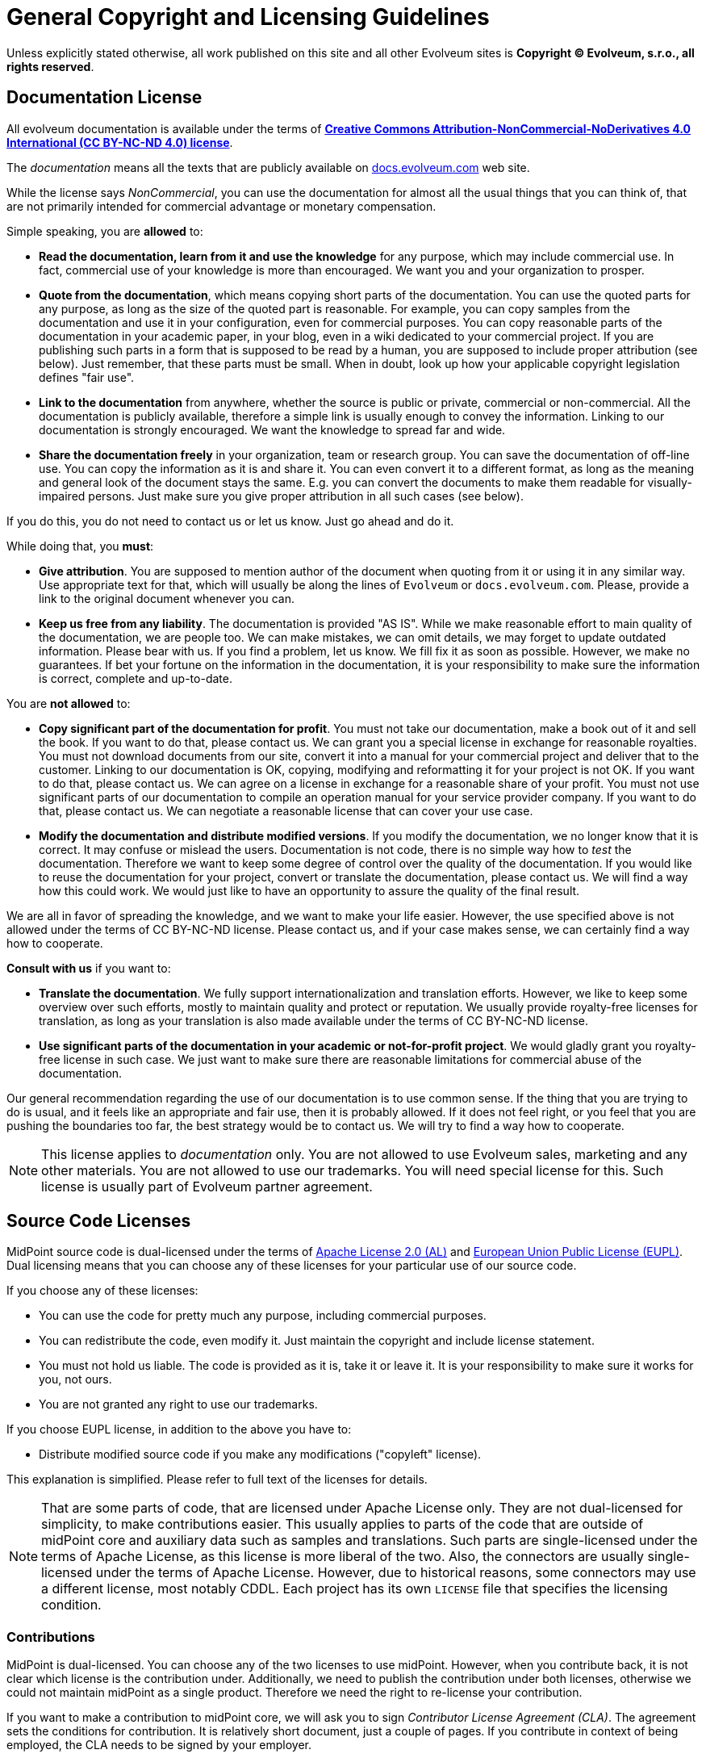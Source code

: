 = General Copyright and Licensing Guidelines
:page-visibility: auxiliary

Unless explicitly stated otherwise, all work published on this site and all other Evolveum sites is *Copyright © Evolveum, s.r.o., all rights reserved*.


== Documentation License

All evolveum documentation is available under the terms of *https://creativecommons.org/licenses/by-nc-nd/4.0/[Creative Commons Attribution-NonCommercial-NoDerivatives 4.0 International (CC BY-NC-ND 4.0) license]*.

The _documentation_ means all the texts that are publicly available on https://docs.evolveum.com/[docs.evolveum.com] web site.

While the license says _NonCommercial_, you can use the documentation for almost all the usual things that you can think of, that are not primarily intended for commercial advantage or monetary compensation.

Simple speaking, you are *allowed* to:

* *Read the documentation, learn from it and use the knowledge* for any purpose, which may include commercial use.
In fact, commercial use of your knowledge is more than encouraged.
We want you and your organization to prosper.

* *Quote from the documentation*, which means copying short parts of the documentation.
You can use the quoted parts for any purpose, as long as the size of the quoted part is reasonable.
For example, you can copy samples from the documentation and use it in your configuration, even for commercial purposes.
You can copy reasonable parts of the documentation in your academic paper, in your blog, even in a wiki dedicated to your commercial project.
If you are publishing such parts in a form that is supposed to be read by a human, you are supposed to include proper attribution (see below).
Just remember, that these parts must be small.
When in doubt, look up how your applicable copyright legislation defines "fair use".

* *Link to the documentation* from anywhere, whether the source is public or private, commercial or non-commercial.
All the documentation is publicly available, therefore a simple link is usually enough to convey the information.
Linking to our documentation is strongly encouraged.
We want the knowledge to spread far and wide.

* *Share the documentation freely* in your organization, team or research group.
You can save the documentation of off-line use.
You can copy the information as it is and share it.
You can even convert it to a different format, as long as the meaning and general look of the document stays the same.
E.g. you can convert the documents to make them readable for visually-impaired persons.
Just make sure you give proper attribution in all such cases (see below).

If you do this, you do not need to contact us or let us know.
Just go ahead and do it.

While doing that, you *must*:

* *Give attribution*.
You are supposed to mention author of the document when quoting from it or using it in any similar way.
Use appropriate text for that, which will usually be along the lines of `Evolveum` or `docs.evolveum.com`.
Please, provide a link to the original document whenever you can.

* *Keep us free from any liability*.
The documentation is provided "AS IS".
While we make reasonable effort to main quality of the documentation, we are people too.
We can make mistakes, we can omit details, we may forget to update outdated information.
Please bear with us.
If you find a problem, let us know.
We fill fix it as soon as possible.
However, we make no guarantees.
If bet your fortune on the information in the documentation, it is your responsibility to make sure the information is correct, complete and up-to-date.

You are *not allowed* to:

* *Copy significant part of the documentation for profit*.
You must not take our documentation, make a book out of it and sell the book.
If you want to do that, please contact us.
We can grant you a special license in exchange for reasonable royalties.
You must not download documents from our site, convert it into a manual for your commercial project and deliver that to the customer.
Linking to our documentation is OK, copying, modifying and reformatting it for your project is not OK.
If you want to do that, please contact us.
We can agree on a license in exchange for a reasonable share of your profit.
You must not use significant parts of our documentation to compile an operation manual for your service provider company.
If you want to do that, please contact us.
We can negotiate a reasonable license that can cover your use case.

* *Modify the documentation and distribute modified versions*.
If you modify the documentation, we no longer know that it is correct.
It may confuse or mislead the users.
Documentation is not code, there is no simple way how to _test_ the documentation.
Therefore we want to keep some degree of control over the quality of the documentation.
If you would like to reuse the documentation for your project, convert or translate the documentation, please contact us.
We will find a way how this could work.
We would just like to have an opportunity to assure the quality of the final result.

We are all in favor of spreading the knowledge, and we want to make your life easier.
However, the use specified above is not allowed under the terms of CC BY-NC-ND license.
Please contact us, and if your case makes sense, we can certainly find a way how to cooperate.

*Consult with us* if you want to:

* *Translate the documentation*.
We fully support internationalization and translation efforts.
However, we like to keep some overview over such efforts, mostly to maintain quality and protect or reputation.
We usually provide royalty-free licenses for translation, as long as your translation is also made available under the terms of CC BY-NC-ND license.

* *Use significant parts of the documentation in your academic or not-for-profit project*.
We would gladly grant you royalty-free license in such case.
We just want to make sure there are reasonable limitations for commercial abuse of the documentation.

Our general recommendation regarding the use of our documentation is to use common sense.
If the thing that you are trying to do is usual, and it feels like an appropriate and fair use, then it is probably allowed.
If it does not feel right, or you feel that you are pushing the boundaries too far, the best strategy would be to contact us.
We will try to find a way how to cooperate.

NOTE: This license applies to _documentation_ only.
You are not allowed to use Evolveum sales, marketing and any other materials.
You are not allowed to use our trademarks.
You will need special license for this.
Such license is usually part of Evolveum partner agreement.

== Source Code Licenses

MidPoint source code is dual-licensed under the terms of https://www.apache.org/licenses/LICENSE-2.0[Apache License 2.0 (AL)] and https://eupl.eu/[European Union Public License (EUPL)].
Dual licensing means that you can choose any of these licenses for your particular use of our source code.

If you choose any of these licenses:

* You can use the code for pretty much any purpose, including commercial purposes.

* You can redistribute the code, even modify it.
Just maintain the copyright and include license statement.

* You must not hold us liable.
The code is provided as it is, take it or leave it.
It is your responsibility to make sure it works for you, not ours.

* You are not granted any right to use our trademarks.

If you choose EUPL license, in addition to the above you have to:

* Distribute modified source code if you make any modifications ("copyleft" license).

This explanation is simplified.
Please refer to full text of the licenses for details.

NOTE: That are some parts of code, that are licensed under Apache License only.
They are not dual-licensed for simplicity, to make contributions easier.
This usually applies to parts of the code that are outside of midPoint core and auxiliary data such as samples and translations.
Such parts are single-licensed under the terms of Apache License, as this license is more liberal of the two.
Also, the connectors are usually single-licensed under the terms of Apache License.
However, due to historical reasons, some connectors may use a different license, most notably CDDL.
Each project has its own `LICENSE` file that specifies the licensing condition.


=== Contributions

MidPoint is dual-licensed.
You can choose any of the two licenses to use midPoint.
However, when you contribute back, it is not clear which license is the contribution under.
Additionally, we need to publish the contribution under both licenses, otherwise we could not maintain midPoint as a single product.
Therefore we need the right to re-license your contribution.

If you want to make a contribution to midPoint core, we will ask you to sign _Contributor License Agreement (CLA)_.
The agreement sets the conditions for contribution.
It is relatively short document, just a couple of pages.
If you contribute in context of being employed, the CLA needs to be signed by your employer.

If you contribute to parts that are not dual-licensed, the CLA is not needed.
Licensing conditions are clear in that case.
This applies to translations, samples and most of the connectors.

== Services

MidPoint is a _free and open source software (FOSS)_.
You can use midPoint for pretty much any purpose and you do not have to pay us.
However, the situation is entirely different when it comes to our services.

*Our software is free, but our services are not.*

Please feel free to use our software for any purpose that you want to.
As long as you do not want anything from us, you do not have to pay anything to us.
However, if you want anything from us, be prepared to compensate us for our time.
If you need a bugfix, if you want to consult your configuration, or even you want us to teach you about midPoint you have to pay a fair price.
There are inherent _liberties_ in open source, but there is also a _cost_ to pay.
The license grants you the liberties of open source _software_, but it does not automatically grant you the time and attention of open source _engineers_.
